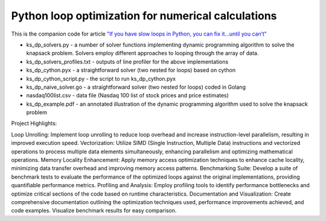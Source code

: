 ************
Python loop optimization for numerical calculations
************

This is the companion code for article `"If you have slow loops in Python, you can fix it…until you can’t" <https://medium.freecodecamp.org/if-you-have-slow-loops-in-python-you-can-fix-it-until-you-cant-3a39e03b6f35>`_

- ks_dp_solvers.py - a number of solver functions implementing dynamic programming algorithm to solve the knapsack problem. Solvers employ different approaches to looping through the array of data. 
- ks_dp_solvers_profiles.txt - outputs of line profiler for the above implementations
- ks_dp_cython.pyx - a straightforward solver (two nested for loops) based on cython
- ks_dp_cython_script.py - the script to run ks_dp_cython.pyx
- ks_dp_naive_solver.go - a straightforward solver (two nested for loops) coded in Golang
- nasdaq100list.csv - data file (Nasdaq 100 list of stock prices and price estimates)
- ks_dp_example.pdf - an annotated illustration of the dynamic programming algorithm used to solve the knapsack problem

Project Highlights:

Loop Unrolling: Implement loop unrolling to reduce loop overhead and increase instruction-level parallelism, resulting in improved execution speed.
Vectorization: Utilize SIMD (Single Instruction, Multiple Data) instructions and vectorized operations to process multiple data elements simultaneously, enhancing parallelism and optimizing mathematical operations.
Memory Locality Enhancement: Apply memory access optimization techniques to enhance cache locality, minimizing data transfer overhead and improving memory access patterns.
Benchmarking Suite: Develop a suite of benchmark tests to evaluate the performance of the optimized loops against the original implementations, providing quantifiable performance metrics.
Profiling and Analysis: Employ profiling tools to identify performance bottlenecks and optimize critical sections of the code based on runtime characteristics.
Documentation and Visualization: Create comprehensive documentation outlining the optimization techniques used, performance improvements achieved, and code examples. Visualize benchmark results for easy comparison.
